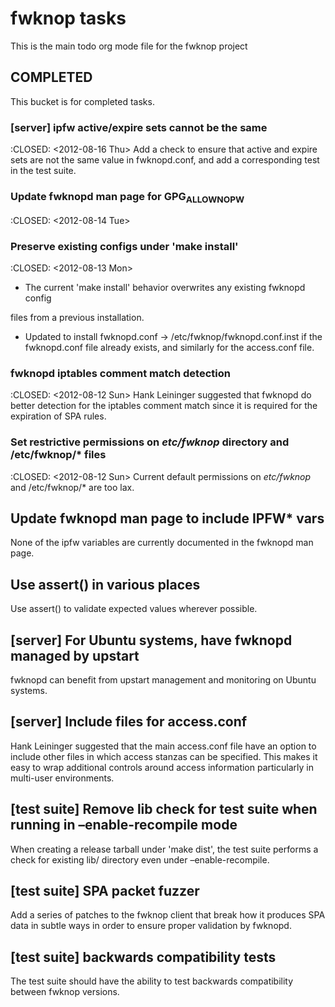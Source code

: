* fwknop tasks
  This is the main todo org mode file for the fwknop project
** COMPLETED
   This bucket is for completed tasks.
*** [server] ipfw active/expire sets cannot be the same
    :CLOSED: <2012-08-16 Thu>
    Add a check to ensure that active and expire sets are not the same value in
    fwknopd.conf, and add a corresponding test in the test suite.
*** Update fwknopd man page for GPG_ALLOW_NO_PW
    :CLOSED: <2012-08-14 Tue>
*** Preserve existing configs under 'make install'
    :CLOSED: <2012-08-13 Mon>
    - The current 'make install' behavior overwrites any existing fwknopd config
    files from a previous installation.
    - Updated to install fwknopd.conf -> /etc/fwknop/fwknopd.conf.inst if the
      fwknopd.conf file already exists, and similarly for the access.conf
      file.
*** fwknopd iptables comment match detection
    :CLOSED: <2012-08-12 Sun>
   Hank Leininger suggested that fwknopd do better detection for the iptables
   comment match since it is required for the expiration of SPA rules.
*** Set restrictive permissions on /etc/fwknop/ directory and /etc/fwknop/* files
    :CLOSED: <2012-08-12 Sun>
    Current default permissions on /etc/fwknop/ and /etc/fwknop/* are too lax.
** Update fwknopd man page to include IPFW* vars
   None of the ipfw variables are currently documented in the fwknopd man
   page.
** Use assert() in various places
   Use assert() to validate expected values wherever possible.
** [server] For Ubuntu systems, have fwknopd managed by upstart
   fwknopd can benefit from upstart management and monitoring on Ubuntu
   systems.
** [server] Include files for access.conf
   Hank Leininger suggested that the main access.conf file have an option to
   include other files in which access stanzas can be specified.  This makes
   it easy to wrap additional controls around access information particularly
   in multi-user environments.
** [test suite] Remove lib check for test suite when running in --enable-recompile mode
   When creating a release tarball under 'make dist', the test suite performs
   a check for existing lib/ directory even under --enable-recompile.
** [test suite] SPA packet fuzzer
   Add a series of patches to the fwknop client that break how it produces SPA
   data in subtle ways in order to ensure proper validation by fwknopd.
** [test suite] backwards compatibility tests
   The test suite should have the ability to test backwards compatibility
   between fwknop versions.
